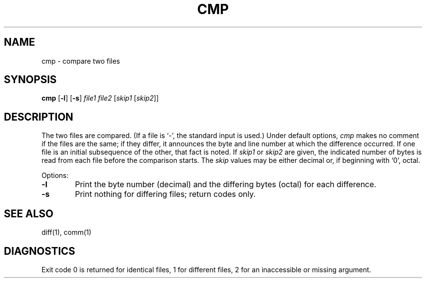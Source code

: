 .\"
.\" Sccsid @(#)cmp.1	1.4 (gritter) 1/11/03
.\" Parts taken from cmp(1), Unix 32V:
.\" Copyright(C) Caldera International Inc. 2001-2002. All rights reserved.
.\"
.\" Redistribution and use in source and binary forms, with or without
.\" modification, are permitted provided that the following conditions
.\" are met:
.\"   Redistributions of source code and documentation must retain the
.\"    above copyright notice, this list of conditions and the following
.\"    disclaimer.
.\"   Redistributions in binary form must reproduce the above copyright
.\"    notice, this list of conditions and the following disclaimer in the
.\"    documentation and/or other materials provided with the distribution.
.\"   All advertising materials mentioning features or use of this software
.\"    must display the following acknowledgement:
.\"      This product includes software developed or owned by Caldera
.\"      International, Inc.
.\"   Neither the name of Caldera International, Inc. nor the names of
.\"    other contributors may be used to endorse or promote products
.\"    derived from this software without specific prior written permission.
.\"
.\" USE OF THE SOFTWARE PROVIDED FOR UNDER THIS LICENSE BY CALDERA
.\" INTERNATIONAL, INC. AND CONTRIBUTORS ``AS IS'' AND ANY EXPRESS OR
.\" IMPLIED WARRANTIES, INCLUDING, BUT NOT LIMITED TO, THE IMPLIED
.\" WARRANTIES OF MERCHANTABILITY AND FITNESS FOR A PARTICULAR PURPOSE
.\" ARE DISCLAIMED. IN NO EVENT SHALL CALDERA INTERNATIONAL, INC. BE
.\" LIABLE FOR ANY DIRECT, INDIRECT INCIDENTAL, SPECIAL, EXEMPLARY, OR
.\" CONSEQUENTIAL DAMAGES (INCLUDING, BUT NOT LIMITED TO, PROCUREMENT OF
.\" SUBSTITUTE GOODS OR SERVICES; LOSS OF USE, DATA, OR PROFITS; OR
.\" BUSINESS INTERRUPTION) HOWEVER CAUSED AND ON ANY THEORY OF LIABILITY,
.\" WHETHER IN CONTRACT, STRICT LIABILITY, OR TORT (INCLUDING NEGLIGENCE
.\" OR OTHERWISE) ARISING IN ANY WAY OUT OF THE USE OF THIS SOFTWARE,
.\" EVEN IF ADVISED OF THE POSSIBILITY OF SUCH DAMAGE.
.TH CMP 1 "1/11/03" "Heirloom Toolchest" "User Commands"
.SH NAME
cmp \- compare two files
.SH SYNOPSIS
\fBcmp\fR [\fB\-l\fR] [\fB\-s\fR] \fIfile1 file2\fR [\fIskip1\fR [\fIskip2\fR]]
.SH DESCRIPTION
The two files are
compared.
(If a file is `\-',
the standard input is used.)
Under default options,
.I cmp
makes no comment if the files are the same;
if they differ, it announces the byte and line number
at which the difference occurred.
If one file is an initial subsequence
of the other, that fact is noted.
If
.I skip1
or
.I skip2
are given,
the indicated number of bytes is read from each file
before the comparison starts.
The
.I skip
values may be either decimal or,
if beginning with `0', octal.
.PP
Options:
.TP 6
.B  \-l
Print the byte number (decimal) and the
differing bytes (octal) for each difference.
.TP 6
.B  \-s
Print nothing for differing files;
return codes only.
.SH "SEE ALSO"
diff(1), comm(1)
.SH DIAGNOSTICS
Exit code 0 is returned for identical
files, 1 for different files, 2 for an
inaccessible or missing argument.
